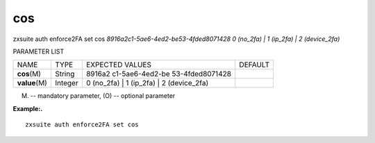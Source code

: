 .. _auth_enforce2FA_set_cos:

cos
---

.. container:: informalexample

   zxsuite auth enforce2FA set cos
   *8916a2c1-5ae6-4ed2-be53-4fded8071428* *0 (no_2fa) \| 1 (ip_2fa) \| 2
   (device_2fa)*

PARAMETER LIST

+-----------------+-----------------+-----------------+-----------------+
| NAME            | TYPE            | EXPECTED VALUES | DEFAULT         |
+-----------------+-----------------+-----------------+-----------------+
| **cos**\ (M)    | String          | 8916a2          |                 |
|                 |                 | c1-5ae6-4ed2-be |                 |
|                 |                 | 53-4fded8071428 |                 |
+-----------------+-----------------+-----------------+-----------------+
| **value**\ (M)  | Integer         | 0 (no_2fa) \| 1 |                 |
|                 |                 | (ip_2fa) \| 2   |                 |
|                 |                 | (device_2fa)    |                 |
+-----------------+-----------------+-----------------+-----------------+

(M) -- mandatory parameter, (O) -- optional parameter

**Example:.**

::

   zxsuite auth enforce2FA set cos
